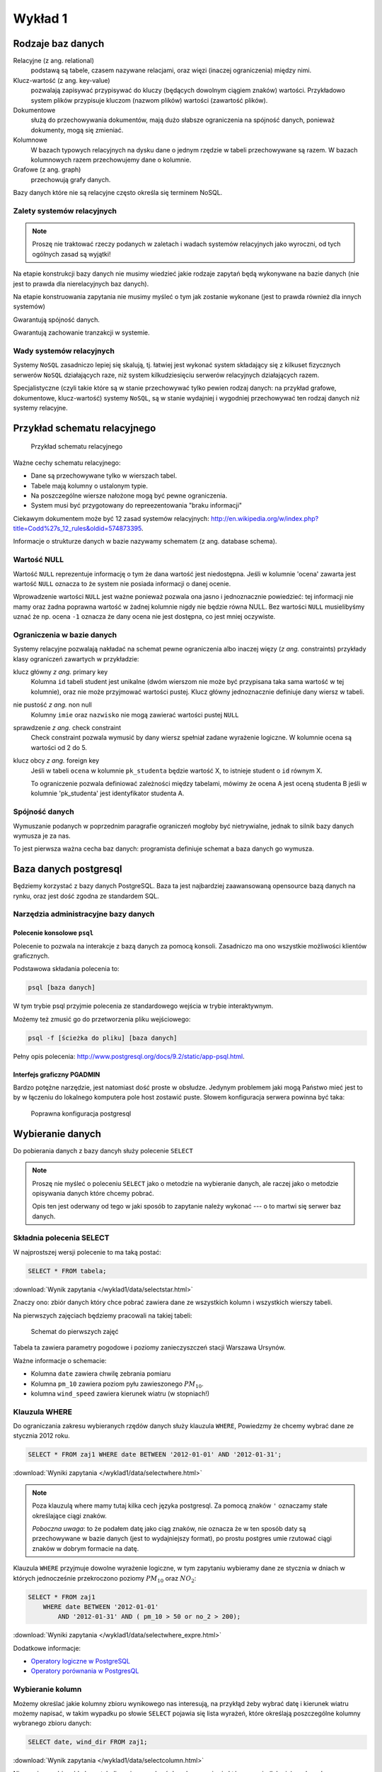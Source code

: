 Wykład 1
========



Rodzaje baz danych
------------------

Relacyjne (z ang. relational)
    podstawą są tabele, czasem nazywane
    relacjami, oraz więzi
    (inaczej ograniczenia) między nimi.

Klucz-wartość (z ang. key-value)
    pozwalają zapisywać
    przypisywać do kluczy (będących dowolnym ciągiem znaków) wartości.
    Przykładowo system plików przypisuje kluczom (nazwom plików)
    wartości (zawartość plików).

Dokumentowe
    służą do przechowywania dokumentów, mają dużo
    słabsze ograniczenia na spójność danych, ponieważ dokumenty,
    mogą się zmieniać.

Kolumnowe
    W bazach typowych relacyjnych na dysku dane o jednym
    rzędzie w tabeli przechowywane są razem. W bazach kolumnowych
    razem przechowujemy dane o kolumnie.

Grafowe (z ang. graph)
    przechowują grafy danych.

Bazy danych które nie są relacyjne często określa się terminem
NoSQL.


Zalety systemów relacyjnych
^^^^^^^^^^^^^^^^^^^^^^^^^^^

.. note::

    Proszę nie traktować rzeczy podanych w zaletach i wadach systemów
    relacyjnych jako wyroczni, od tych ogólnych zasad są wyjątki!

Na etapie konstrukcji bazy danych nie musimy wiedzieć jakie
rodzaje zapytań będą wykonywane na bazie danych (nie jest to
prawda dla nierelacyjnych baz danych).

Na etapie konstruowania zapytania nie musimy myśleć o tym
jak zostanie wykonane (jest to prawda również dla innych systemów)

Gwarantują spójność danych.

Gwarantują zachowanie tranzakcji w systemie.

Wady systemów relacyjnych
^^^^^^^^^^^^^^^^^^^^^^^^^

Systemy ``NoSQL`` zasadniczo lepiej się skalują, tj. łatwiej jest wykonać
system składający się z kilkuset fizycznych serwerów ``NoSQL`` działających raze,
niż system kilkudziesięciu serwerów relacyjnych działających razem.

Specjalistyczne (czyli takie które są w stanie przechowywać tylko pewien
rodzaj danych: na przykład grafowe, dokumentowe, klucz-wartość) systemy ``NoSQL``,
są w stanie wydajniej i wygodniej przechowywać ten rodzaj danych niż systemy
relacyjne.

Przykład schematu relacyjnego
-----------------------------

.. figure:: /wyklad1/data/relacja.*

    Przykład schematu relacyjnego

Ważne cechy schematu relacyjnego:

* Dane są przechowywane tylko w wierszach tabel.
* Tabele mają kolumny o ustalonym typie.
* Na poszczególne wiersze nałożone mogą być pewne ograniczenia.
* System musi być przygotowany do repreezentowania "braku informacji"

Ciekawym dokumentem może być 12 zasad systemów relacyjnych: http://en.wikipedia.org/w/index.php?title=Codd%27s_12_rules&oldid=574873395.

Informacje o strukturze danych w bazie nazywamy
schematem (z ang. database schema).

Wartość NULL
^^^^^^^^^^^^

Wartość ``NULL`` reprezentuje informację o tym że dana wartość jest niedostępna.
Jeśli w kolumnie 'ocena' zawarta jest wartość ``NULL`` oznacza to że system nie posiada
informacji o danej ocenie.

Wprowadzenie wartości ``NULL`` jest ważne ponieważ pozwala ona jasno i jednoznacznie
powiedzieć: tej informacji nie mamy oraz żadna poprawna wartość w żadnej kolumnie
nigdy nie będzie równa NULL. Bez wartości ``NULL`` musielibyśmy uznać że np. ocena
``-1`` oznacza że dany ocena nie jest dostępna, co jest mniej oczywiste.


.. index:: NULL, NON NULL, primary key, foreign key, constraint, CHECK



Ograniczenia w bazie danych
^^^^^^^^^^^^^^^^^^^^^^^^^^^

Systemy relacyjne pozwalają nakładać na schemat pewne ograniczenia albo inaczej
więzy (*z ang.* constraints) przykłady klasy ograniczeń zawartych w przykładzie:

klucz główny *z ang.* primary key
    Kolumna ``id`` tabeli student jest unikalne (dwóm wierszom nie może być
    przypisana taka sama wartość w tej kolumnie), oraz nie może przyjmować
    wartości pustej. Klucz główny jednoznacznie definiuje dany wiersz w tabeli.

nie pustość *z ang.* non null
    Kolumny ``imie`` oraz ``nazwisko`` nie mogą zawierać wartości pustej ``NULL``

sprawdzenie *z ang.* check constraint
    Check constraint pozwala wymusić by dany wiersz spełniał zadane wyrażenie
    logiczne. W kolumnie ocena są wartości od 2 do 5.

klucz obcy *z ang.* foreign key
    Jeśli w tabeli ``ocena`` w kolumnie ``pk_studenta`` będzie
    wartość X, to istnieje student o ``id`` równym X.

    To ograniczenie pozwala definiować zależności między tabelami, mówimy że
    ocena A jest oceną studenta B jeśli w kolumnie 'pk_studenta' jest
    identyfikator studenta A.

Spójność danych
^^^^^^^^^^^^^^^

Wymuszanie podanych w poprzednim paragrafie ograniczeń mogłoby być
nietrywialne, jednak to silnik bazy danych wymusza je za nas.

To jest pierwsza ważna cecha baz danych: programista definiuje
schemat a baza danych go wymusza.

Baza danych postgresql
----------------------
Będziemy korzystać z bazy danych PostgreSQL. Baza ta jest najbardziej
zaawansowaną opensource bazą danych na rynku, oraz jest dość zgodna
ze standardem SQL.

Narzędzia administracyjne bazy danych
^^^^^^^^^^^^^^^^^^^^^^^^^^^^^^^^^^^^^

Polecenie konsolowe ``psql``
****************************

Polecenie to pozwala na interakcje z bazą danych za pomocą
konsoli. Zasadniczo ma ono wszystkie możliwości klientów
graficznych.

Podstawowa składania polecenia to:

.. code-block:: bash

    psql [baza danych]

W tym trybie psql przyjmie polecenia ze standardowego wejścia
w trybie interaktywnym.

Możemy też zmusić go do przetworzenia pliku wejściowego:

.. code-block:: bash

    psql -f [ścieżka do pliku] [baza danych]

Pełny opis polecenia: http://www.postgresql.org/docs/9.2/static/app-psql.html.

Interfejs graficzny PGADMIN
***************************

Bardzo potężne narzędzie, jest natomiast dość proste w obsłudze.
Jedynym problemem jaki mogą Państwo mieć jest to by w łączeniu
do lokalnego komputera pole host zostawić puste.
Słowem  konfiguracja serwera powinna być taka:

.. figure:: /wyklad1/data/postgres-add-database.png

    Poprawna konfiguracja postgresql

Wybieranie danych
-------------------

Do pobierania danych z bazy dancyh służy polecenie ``SELECT``

.. note::
    Proszę nie myśleć o poleceniu ``SELECT``
    jako o metodzie na wybieranie danych, ale raczej jako o metodzie
    opisywania danych które chcemy pobrać.

    Opis ten jest oderwany
    od tego w jaki sposób to zapytanie należy wykonać ---
    o to martwi się serwer baz danych.

Składnia polecenia SELECT
^^^^^^^^^^^^^^^^^^^^^^^^^

W najprostszej wersji polecenie to ma taką postać:

.. code-block:: sql

    SELECT * FROM tabela;

:download:`Wynik zapytania </wyklad1/data/selectstar.html>`

Znaczy ono: zbiór danych który chce pobrać zawiera dane
ze wszystkich kolumn i wszystkich wierszy tabeli.

Na pierwszych zajęciach będziemy pracowali na takiej tabeli:

.. figure:: /wyklad1/data/zaj1.schema.png

    Schemat do pierwszych zajęć


Tabela ta zawiera parametry pogodowe i poziomy zanieczyszczeń
stacji Warszawa Ursynów.

Ważne informacje o schemacie:

* Kolumna ``date`` zawiera chwilę zebrania pomiaru
* Kolumna ``pm_10`` zawiera poziom pyłu zawieszonego :math:`PM_{10}`.
* kolumna ``wind_speed`` zawiera kierunek wiatru (w stopniach!)


Klauzula WHERE
^^^^^^^^^^^^^^

Do ograniczania zakresu wybieranych rzędów danych służy klauzula ``WHERE``,
Powiedzmy że chcemy wybrać dane ze stycznia 2012 roku.

.. code-block:: sql

    SELECT * FROM zaj1 WHERE date BETWEEN '2012-01-01' AND '2012-01-31';

:download:`Wyniki zapytania </wyklad1/data/selectwhere.html>`

.. note::

      Poza klauzulą where mamy tutaj kilka cech języka postgresql. Za pomocą
      znaków ``'`` oznaczamy stałe określające ciągi znaków.

      *Poboczna uwaga*: to że
      podałem datę jako ciąg znaków, nie oznacza że w ten sposób daty są
      przechowywane w bazie danych (jest to wydajniejszy format), po prostu
      postgres umie rzutować ciągi znaków w dobrym formacie na datę.


Klauzula ``WHERE`` przyjmuje dowolne wyrażenie logiczne, w tym zapytaniu wybieramy
dane ze stycznia w dniach w których jednocześnie przekroczono poziomy
:math:`PM_{10}` oraz :math:`NO_2`:

.. code-block:: sql

    SELECT * FROM zaj1
        WHERE date BETWEEN '2012-01-01'
            AND '2012-01-31' AND ( pm_10 > 50 or no_2 > 200);

:download:`Wyniki zapytania </wyklad1/data/selectwhere_expre.html>`

Dodatkowe informacje:

* `Operatory logiczne w PostgreSQL <https://www.google.pl/?q=postgresql%209.2%20logical%20operators#q=postgresql+9.2+logical+operators>`_
* `Operatory porównania w PostgresQL <https://www.google.pl/?q=postgresql%209.2%20comparision%20operators#q=postgresql+9.2+comparision+operators>`_

Wybieranie kolumn
^^^^^^^^^^^^^^^^^

Możemy określać jakie kolumny zbioru wynikowego nas interesują,
na przykłąd żeby wybrać datę i kierunek wiatru możemy napisać,
w takim wypadku po słowie ``SELECT`` pojawia się lista wyrażeń, które
określają poszczególne kolumny wybranego zbioru danych:

.. code-block:: sql

        SELECT date, wind_dir FROM zaj1;

:download:`Wynik zapytania </wyklad1/data/selectcolumn.html>`

Nie musimy wybierać kolumn tabeli, możemy wybrać dowolne wyrażenia które
operują (lub nie) na danych z poszczególnych kolumn.

.. code-block:: sql

    SELECT date, radians(wind_dir) FROM zaj1;

:download:`Wynik zapytania </wyklad1/data/selectradians.html>`

Wyrażenia wybierane mogą być całkiem dowolne:

.. code-block:: sql

    SELECT 6/2*(1+2) FROM zaj1;

:download:`Wynik zapytania </wyklad1/data/select-zagadka.html>`

Możemy też wykonywać zapytania wybierające dane z wielu kolumn:

.. code-block:: sql

     SELECT no_2 + pm_10 AS fizycznego_sensu_to_nie_ma AS to_też FROM zaj1;

:download:`Wynik zapytania </wyklad1/data/select-nonsense.html>`

W tym zapytaniu użyto również klauzuli ``AS`` która pozwala
wyrażeniu (lub kolumnie) nadać określoną nazwę w zbiorze wynikowym.

Dodatkowe informacje:

* `Matematyczne funkcje w postgresql <https://www.google.pl/?q=postgresql%209.2%20mathematical%20functions#q=postgresql+9.2+mathematical+functions>`_

Sortowanie danych
^^^^^^^^^^^^^^^^^
Domyślnie dane dane wybierane z zestawu danych nie są sortowane,
albo inaczej: *są wybierane w takiej kolejności w jakiej serwerowi wygodnie*
Przy prostych zapytaniach jest to kolejność w których dane leżą na dysku, a
onieważ do tej tabeli dane były dodawane w kolejności dat, w takiej kolejności
pojawiły się na dysku i tak są wybierane.

By wymusić sortowanie wyników względem jakiejś kolumny używamy klauzuli
order by:

.. code-block:: sql

    SELECT * FROM zaj1 ORDER BY date desc;

:download:`Wyniki zapytania </wyklad1/data/selectorder.html>`, proszę porównać z
:download:`tym samym zapytaniem bez klauzuli order by </wyklad1/data/selectstar.html>`

Słowo ``desc`` (skrót ot *descending*) oznacza kierunek sortowania od wartości największej do najmniejszej.
Przy uznaniu co oznacza wartość *największa* i *najmniejsza* można kierować
się intuicją, jedyny problem jest z `sortowaniem i porównywaniem ciągów znaków
<https://www.google.com/search?q=postgresql+string+collation>`_.  By posortować
dane od wartości najmniejszej do największej należałoby użyć ``asc`` (*ascending*).
Domyślnie (bez podania ``desc`` i ``asc``) dane są sortowane od najmniejszej do
największej.

Proszę poprzednie zapytanie z:

.. code-block:: sql

    SELECT date, wind_dir, pm_10 FROM zaj1 ORDER by wind_dir;

:download:`Wynik zapytania </wyklad1/data/selectordermany-compare.html>`

Możemy też sortować względem wyrażenia:

.. code-block:: sql

    SELECT date, sin(radians(wind_dir)) FROM zaj1 ORDER by sin(radians(wind_dir));

:download:`Wynik zapytania </wyklad1/data/selectorderexpression.html>`

Funkcje agregujące
^^^^^^^^^^^^^^^^^^

Ilość analiz jakie możemy zrobić za pomocą operacji na pojedyńczych wierszach
jest ograniczona.

Powiedzmy że chcemy poznać średni poziom zanieczyczeń dla całego zestawu
danych:

.. code-block:: sql

    SELECT AVG(pm_10), AVG(NO_2) FROM zaj1;

:download:`Wynik zapytania </wyklad1/data/selectavg.html>`.

Proszę zauważyć że klauzula ``AVG``, oraz inne funkcje agregujące
(*z. ang* aggregate functions) całkiem zmienia nam wybrany zestaw danych!
W tym wypadku powoduje że w zestawie wyikowym mamy jeden wiersz.

By wybrać średni poziom z jakiegoś okresu czasu należałoby
dodać klauzulę ``where``

.. code-block:: sql

    SELECT AVG(pm_10) FROM zaj1 WHERE date BETWEEN '2012-01-01' AND '2012-01-31';

:download:`Wynik zapytania </wyklad1/data/selectavg-where.html>`

Przykłady funkcji agregujących:

``COUNT``
    Zwraca ilość wierszy w zestawie danych
``STDDEV``
    Zwraca odchylenie standardowe
``AVG``
    Zwraca średnią
``MAX``
    Zwraca największą wartość z zestawu danych

`Więcej funkcji agregujących
<https://www.google.pl/?q=postgresql%209.2%20aggregate%20functions>`_

Klauzula ``GROUP BY``
^^^^^^^^^^^^^^^^^^^^^

Wybranie średniej całego zestawu danych też ma ograniczoną
przydatność, by wykonać funkcje agregujące na pewnych podzbiorach
danych należy użyć klauzuli ``GROUP BY``.

Klauzula ta przyjmuje kolumnę bądź wyrażenie, oraz powoduje podział
zbioru danych na podgrupy dla których wyrażenie w group by przyjmuje
taką samą wartśsć, oraz wyznaczenie funkcji agregujących dla tych
podgrup oddzielnie.


.. code-block:: sql

    SELECT AVG(wind_speed), pm_10 > 50 as przekroczenie FROM zaj1 GROUP BY pm_10 > 50;

:download:`Wynik zapytania </wyklad1/data/selectavg-group-by.html>`

W tym wypadk dzielimy zbiór danych na dwa podzbiory, w pierwszym
nastąpiło przekroczenie dopuszczalnego dziennego poziomu pyłu zawieszonego
:math:`PM_{10}`, w drugim przekroczenia nie było.

.. code-block:: sql

    SELECT AVG(wind_speed), wind_dir, COUNT(*) FROM zaj1 GROUP BY wind_dir ORDER BY wind_dir;

:download:`Wynik zapytania </wyklad1/data/selectavg-group-by-2.html>`

Teraz grup mamy 360 (tyle ile jest różnych wartości kierunku wiatru).

Gdy w wyrażeniu pojawia się klauzula ``GROUP BY`` znacznie ogranicza
się to co możemy podać po klauzuli ``SELECT``, mianowicie możemy podać:

1. Wyrażenie zawierające wynik działania funkcji agregujących na
   *dowolnych* kolumnach
2. Wyrażenie zawierające wyrażenie przekopiowane z klauli ``GROUP BY``

Przykładowo w zapytaniu z klauzulą ``GROUP BY sin(radians(wind_speed))``
może pojawić się:

* Wyrażenie ``AVG(pm_10)`` (zasada 1)
* Wyrażenie ``sin(radians(wind_speed))`` (zasada 2)

Nie może natomiast pojawić się:

* Wyrażenie ``pm_10``
* Wyrażenie ``wind_speed`` (mimo że kolumna ``wind_speed`` była użyta w
  grupowaniu)

Takie ograniczenie ma bardzo proste uzasadnienie: po zgrupowaniu względem
jakiegoś wyrażenia każdemu wierszowi tworzonego zbioru wynikowego
przypisane jest wiele wierszy z tabeli (wszystkie dla których wyrażenie ``GROUP BY``
przyjmuje jedną wartość), a baza danych 'nie bardzo wie' którą z tych wartości
wybrać. My możemy albo dać bazie danych przepis o tym jak z tego zbioru danych
stworzyć jedną wartość do wyświetlenia (przepisem tym jest funkcja agregująca),
albo musimy wybrać wyrażenie z klauzuli ``GROUP BY``, ponieważ dla każdego
wiersza w zbiorze danych z definicji wyrażenie to musi dać tą samą wartość.

Proszę zastanowić się dlaczego takie zapytanie jest poprawne:

.. code-block:: sql

    SELECT AVG(pm_10), AVG(NO_2), sin(radians(wind_speed)) FROM zaj1 GROUP BY wind_speed;

:download:`Wynik zapytania: </wyklad1/data/select-group-by-ciekawostka-1.html>`


A takie nie:

.. code-block:: sql

    SELECT AVG(pm_10), AVG(NO_2), wind_speed FROM zaj1 GROUP BY sin(radians(wind_speed));


Dodatnowe przykłady:
^^^^^^^^^^^^^^^^^^^^

Powiedzmy że chcemy wyznaczyć dzienne średnie poziomy pyłu zawieszonego
:math:`PM_{10}`, by tego użyć musimy użyć funkcji ``date_trunc``, powoduje ona
obcięcie wartości przechowującej czas do wyznaczonej dokładności.

Przykładowo nastpujące dwa zapytania zwracają ``true``:

.. code-block:: sql

    SELECT date_trunc('day', '2012-01-07 11:11'::date) = '2012-01-07';
    SELECT date_trunc('month', '2012-01-07 11:11'::date) = '2012-01-01';

Klauzula ``HAVING``
^^^^^^^^^^^^^^^^^^^

Klauzula ta działa jak klauzula where, ale pozwala filtrować
względem agregowanych wartości, na przykład by wybrać dni
dla których poziom ``PM_10`` jest większy niż norma
należy wykonać zapytanie:

.. code-block:: sql

    SELECT AVG(pm_10), date_trunc('day', date) FROM zaj1 GROUP BY date_trunc('day', date) HAVING AVG(pm_10) > 50 ORDER BY date_trunc('day', date);

:download:`Wynik zapytania </wyklad1/data/selectavg-group-by-having.html>`

Wyrażenie having pozwala filtrować zbiór danych pod względem wyrażeń
zawierających funkcje agregujące.

Proszę zastanowić się czym różni się klauzula ``WHERE`` od klauzuli ``HAVING``.







